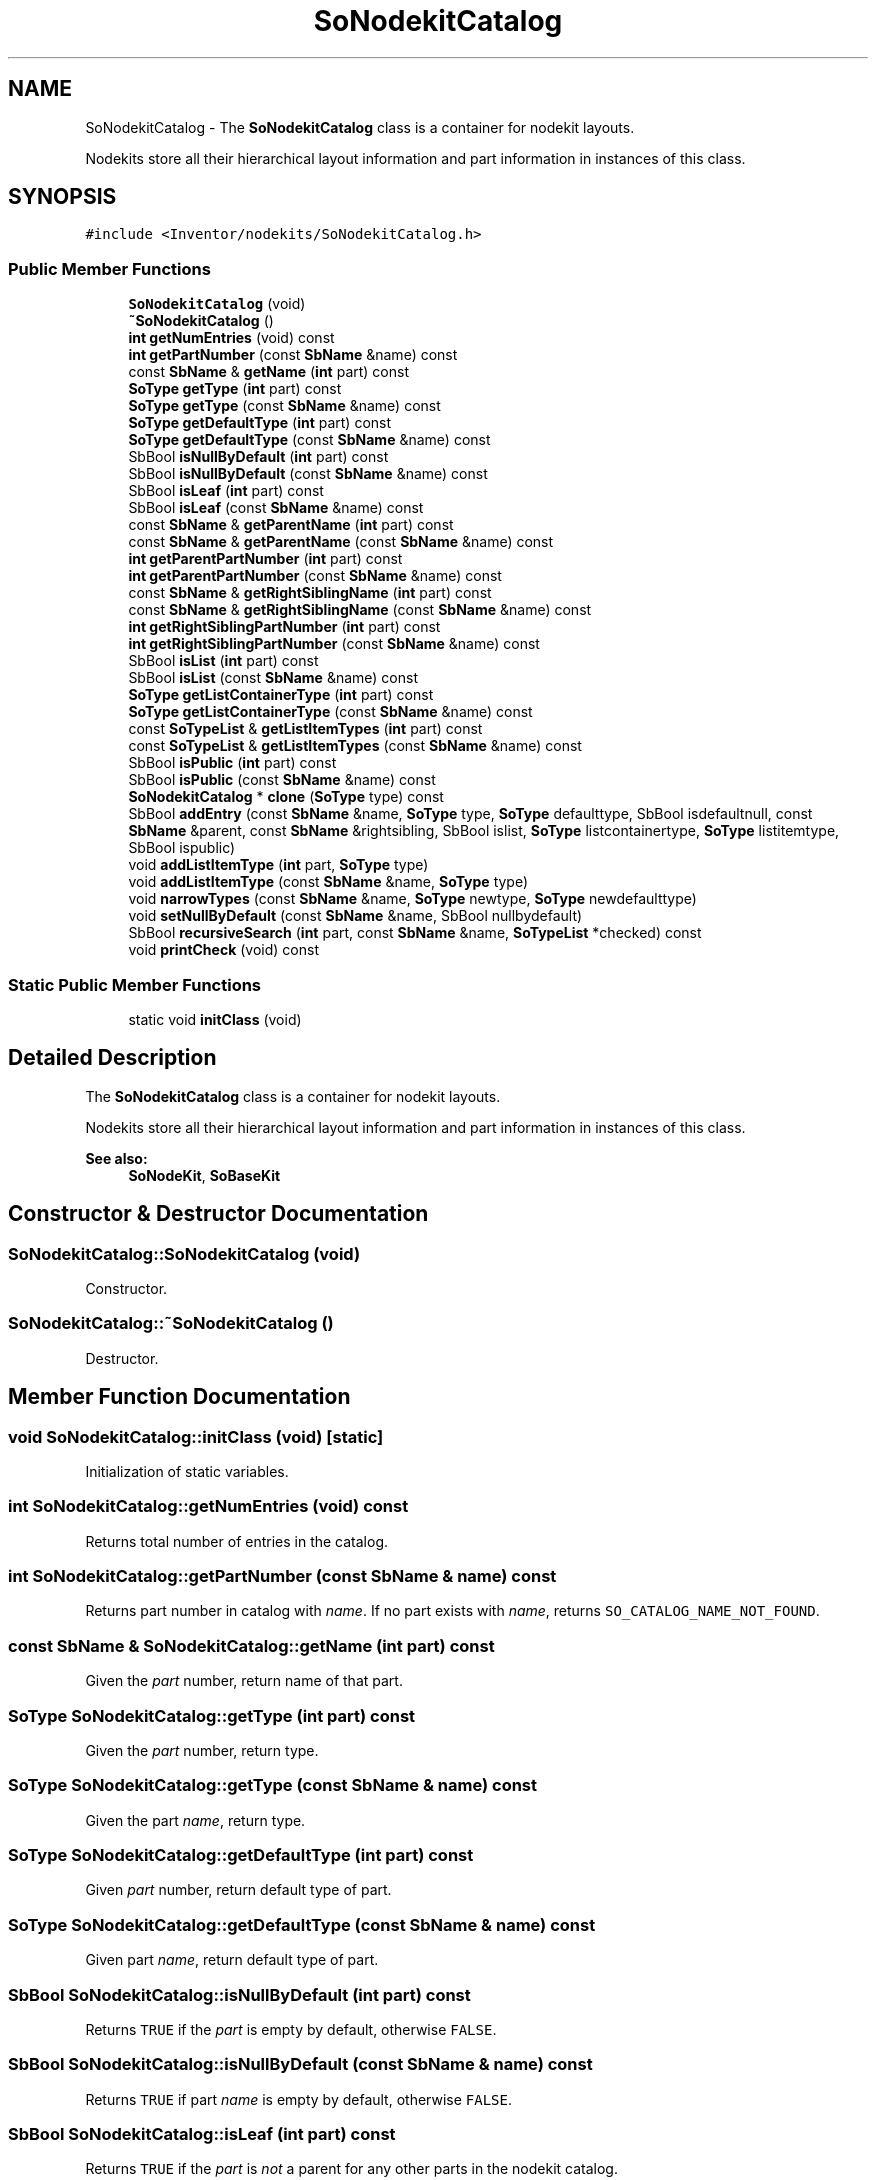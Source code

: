 .TH "SoNodekitCatalog" 3 "Sun May 28 2017" "Version 4.0.0a" "Coin" \" -*- nroff -*-
.ad l
.nh
.SH NAME
SoNodekitCatalog \- The \fBSoNodekitCatalog\fP class is a container for nodekit layouts\&.
.PP
Nodekits store all their hierarchical layout information and part information in instances of this class\&.  

.SH SYNOPSIS
.br
.PP
.PP
\fC#include <Inventor/nodekits/SoNodekitCatalog\&.h>\fP
.SS "Public Member Functions"

.in +1c
.ti -1c
.RI "\fBSoNodekitCatalog\fP (void)"
.br
.ti -1c
.RI "\fB~SoNodekitCatalog\fP ()"
.br
.ti -1c
.RI "\fBint\fP \fBgetNumEntries\fP (void) const"
.br
.ti -1c
.RI "\fBint\fP \fBgetPartNumber\fP (const \fBSbName\fP &name) const"
.br
.ti -1c
.RI "const \fBSbName\fP & \fBgetName\fP (\fBint\fP part) const"
.br
.ti -1c
.RI "\fBSoType\fP \fBgetType\fP (\fBint\fP part) const"
.br
.ti -1c
.RI "\fBSoType\fP \fBgetType\fP (const \fBSbName\fP &name) const"
.br
.ti -1c
.RI "\fBSoType\fP \fBgetDefaultType\fP (\fBint\fP part) const"
.br
.ti -1c
.RI "\fBSoType\fP \fBgetDefaultType\fP (const \fBSbName\fP &name) const"
.br
.ti -1c
.RI "SbBool \fBisNullByDefault\fP (\fBint\fP part) const"
.br
.ti -1c
.RI "SbBool \fBisNullByDefault\fP (const \fBSbName\fP &name) const"
.br
.ti -1c
.RI "SbBool \fBisLeaf\fP (\fBint\fP part) const"
.br
.ti -1c
.RI "SbBool \fBisLeaf\fP (const \fBSbName\fP &name) const"
.br
.ti -1c
.RI "const \fBSbName\fP & \fBgetParentName\fP (\fBint\fP part) const"
.br
.ti -1c
.RI "const \fBSbName\fP & \fBgetParentName\fP (const \fBSbName\fP &name) const"
.br
.ti -1c
.RI "\fBint\fP \fBgetParentPartNumber\fP (\fBint\fP part) const"
.br
.ti -1c
.RI "\fBint\fP \fBgetParentPartNumber\fP (const \fBSbName\fP &name) const"
.br
.ti -1c
.RI "const \fBSbName\fP & \fBgetRightSiblingName\fP (\fBint\fP part) const"
.br
.ti -1c
.RI "const \fBSbName\fP & \fBgetRightSiblingName\fP (const \fBSbName\fP &name) const"
.br
.ti -1c
.RI "\fBint\fP \fBgetRightSiblingPartNumber\fP (\fBint\fP part) const"
.br
.ti -1c
.RI "\fBint\fP \fBgetRightSiblingPartNumber\fP (const \fBSbName\fP &name) const"
.br
.ti -1c
.RI "SbBool \fBisList\fP (\fBint\fP part) const"
.br
.ti -1c
.RI "SbBool \fBisList\fP (const \fBSbName\fP &name) const"
.br
.ti -1c
.RI "\fBSoType\fP \fBgetListContainerType\fP (\fBint\fP part) const"
.br
.ti -1c
.RI "\fBSoType\fP \fBgetListContainerType\fP (const \fBSbName\fP &name) const"
.br
.ti -1c
.RI "const \fBSoTypeList\fP & \fBgetListItemTypes\fP (\fBint\fP part) const"
.br
.ti -1c
.RI "const \fBSoTypeList\fP & \fBgetListItemTypes\fP (const \fBSbName\fP &name) const"
.br
.ti -1c
.RI "SbBool \fBisPublic\fP (\fBint\fP part) const"
.br
.ti -1c
.RI "SbBool \fBisPublic\fP (const \fBSbName\fP &name) const"
.br
.ti -1c
.RI "\fBSoNodekitCatalog\fP * \fBclone\fP (\fBSoType\fP type) const"
.br
.ti -1c
.RI "SbBool \fBaddEntry\fP (const \fBSbName\fP &name, \fBSoType\fP type, \fBSoType\fP defaulttype, SbBool isdefaultnull, const \fBSbName\fP &parent, const \fBSbName\fP &rightsibling, SbBool islist, \fBSoType\fP listcontainertype, \fBSoType\fP listitemtype, SbBool ispublic)"
.br
.ti -1c
.RI "void \fBaddListItemType\fP (\fBint\fP part, \fBSoType\fP type)"
.br
.ti -1c
.RI "void \fBaddListItemType\fP (const \fBSbName\fP &name, \fBSoType\fP type)"
.br
.ti -1c
.RI "void \fBnarrowTypes\fP (const \fBSbName\fP &name, \fBSoType\fP newtype, \fBSoType\fP newdefaulttype)"
.br
.ti -1c
.RI "void \fBsetNullByDefault\fP (const \fBSbName\fP &name, SbBool nullbydefault)"
.br
.ti -1c
.RI "SbBool \fBrecursiveSearch\fP (\fBint\fP part, const \fBSbName\fP &name, \fBSoTypeList\fP *checked) const"
.br
.ti -1c
.RI "void \fBprintCheck\fP (void) const"
.br
.in -1c
.SS "Static Public Member Functions"

.in +1c
.ti -1c
.RI "static void \fBinitClass\fP (void)"
.br
.in -1c
.SH "Detailed Description"
.PP 
The \fBSoNodekitCatalog\fP class is a container for nodekit layouts\&.
.PP
Nodekits store all their hierarchical layout information and part information in instances of this class\&. 


.PP
\fBSee also:\fP
.RS 4
\fBSoNodeKit\fP, \fBSoBaseKit\fP 
.RE
.PP

.SH "Constructor & Destructor Documentation"
.PP 
.SS "SoNodekitCatalog::SoNodekitCatalog (void)"
Constructor\&. 
.SS "SoNodekitCatalog::~SoNodekitCatalog ()"
Destructor\&. 
.SH "Member Function Documentation"
.PP 
.SS "void SoNodekitCatalog::initClass (void)\fC [static]\fP"
Initialization of static variables\&. 
.SS "\fBint\fP SoNodekitCatalog::getNumEntries (void) const"
Returns total number of entries in the catalog\&. 
.SS "\fBint\fP SoNodekitCatalog::getPartNumber (const \fBSbName\fP & name) const"
Returns part number in catalog with \fIname\fP\&. If no part exists with \fIname\fP, returns \fCSO_CATALOG_NAME_NOT_FOUND\fP\&. 
.SS "const \fBSbName\fP & SoNodekitCatalog::getName (\fBint\fP part) const"
Given the \fIpart\fP number, return name of that part\&. 
.SS "\fBSoType\fP SoNodekitCatalog::getType (\fBint\fP part) const"
Given the \fIpart\fP number, return type\&. 
.SS "\fBSoType\fP SoNodekitCatalog::getType (const \fBSbName\fP & name) const"
Given the part \fIname\fP, return type\&. 
.SS "\fBSoType\fP SoNodekitCatalog::getDefaultType (\fBint\fP part) const"
Given \fIpart\fP number, return default type of part\&. 
.SS "\fBSoType\fP SoNodekitCatalog::getDefaultType (const \fBSbName\fP & name) const"
Given part \fIname\fP, return default type of part\&. 
.SS "SbBool SoNodekitCatalog::isNullByDefault (\fBint\fP part) const"
Returns \fCTRUE\fP if the \fIpart\fP is empty by default, otherwise \fCFALSE\fP\&. 
.SS "SbBool SoNodekitCatalog::isNullByDefault (const \fBSbName\fP & name) const"
Returns \fCTRUE\fP if part \fIname\fP is empty by default, otherwise \fCFALSE\fP\&. 
.SS "SbBool SoNodekitCatalog::isLeaf (\fBint\fP part) const"
Returns \fCTRUE\fP if the \fIpart\fP is \fInot\fP a parent for any other parts in the nodekit catalog\&. 
.SS "SbBool SoNodekitCatalog::isLeaf (const \fBSbName\fP & name) const"
Returns \fCTRUE\fP if the part \fIname\fP is \fInot\fP a parent for any other parts in the nodekit catalog\&. 
.SS "const \fBSbName\fP & SoNodekitCatalog::getParentName (\fBint\fP part) const"
Returns name of parent of \fIpart\fP\&. If \fIpart\fP doesn't have a parent, the empty string is returned\&. 
.SS "const \fBSbName\fP & SoNodekitCatalog::getParentName (const \fBSbName\fP & name) const"
Returns name of parent of the part\&. If \fIname\fP doesn't have a parent, the empty string is returned\&. 
.SS "\fBint\fP SoNodekitCatalog::getParentPartNumber (\fBint\fP part) const"
Returns part number of given part's parent\&. If \fIpart\fP doesn't have a parent, SO_CATALOG_NAME_NOT_FOUND is returned\&. 
.SS "\fBint\fP SoNodekitCatalog::getParentPartNumber (const \fBSbName\fP & name) const"
Returns part number of given part's parent\&. If \fIname\fP doesn't have a parent, SO_CATALOG_NAME_NOT_FOUND is returned\&. 
.SS "const \fBSbName\fP & SoNodekitCatalog::getRightSiblingName (\fBint\fP part) const"
Returns name of right sibling of \fIpart\fP\&. Returns the empty string if \fIpart\fP doesn't have a right sibling\&. 
.SS "const \fBSbName\fP & SoNodekitCatalog::getRightSiblingName (const \fBSbName\fP & name) const"
Returns name of sibling of the part\&. Returns the empty string if \fIname\fP doesn't have a right sibling\&. 
.SS "\fBint\fP SoNodekitCatalog::getRightSiblingPartNumber (\fBint\fP part) const"
Returns part number of given part's sibling\&. Returns SO_CATALOG_NAME_NOT_FOUND if \fIpart\fP doesn't have a right sibling\&. 
.SS "\fBint\fP SoNodekitCatalog::getRightSiblingPartNumber (const \fBSbName\fP & name) const"
Returns part number of given part's right sibling\&. Returns SO_CATALOG_NAME_NOT_FOUND if part doesn't have a right sibling\&. 
.SS "SbBool SoNodekitCatalog::isList (\fBint\fP part) const"
Returns \fCTRUE\fP if the given \fIpart\fP is a list container\&. 
.SS "SbBool SoNodekitCatalog::isList (const \fBSbName\fP & name) const"
Returns \fCTRUE\fP if the given part is a list container\&. 
.SS "\fBSoType\fP SoNodekitCatalog::getListContainerType (\fBint\fP part) const"
Returns type of list container (\fBSoGroup\fP, \fBSoSeparator\fP, \fBSoSwitch\fP, etc) which \fIpart\fP is\&. 
.SS "\fBSoType\fP SoNodekitCatalog::getListContainerType (const \fBSbName\fP & name) const"
Returns type of list container (\fBSoGroup\fP, \fBSoSeparator\fP, \fBSoSwitch\fP, etc) which the named part is\&. 
.SS "const \fBSoTypeList\fP & SoNodekitCatalog::getListItemTypes (\fBint\fP part) const"
Returns list of node types which are allowed to be children of the list container \fIpart\fP\&. 
.SS "const \fBSoTypeList\fP & SoNodekitCatalog::getListItemTypes (const \fBSbName\fP & name) const"
Returns list of node types which are allowed to be children of the named list container part\&. 
.SS "SbBool SoNodekitCatalog::isPublic (\fBint\fP part) const"
Returns \fCTRUE\fP if \fIpart\fP is visible and publicly available for queries and modifications, \fCFALSE\fP if \fIpart\fP is hidden\&. 
.SS "SbBool SoNodekitCatalog::isPublic (const \fBSbName\fP & name) const"
Returns \fCTRUE\fP if the part is visible and publicly available for queries and modifications, \fCFALSE\fP if it is hidden\&. 
.SS "\fBSoNodekitCatalog\fP * SoNodekitCatalog::clone (\fBSoType\fP type) const"
Return a clone of this catalog\&. \fItype\fP will be used to set the type and defaulttype values of the toplevel \fCthis\fP entry\&. 
.SS "SbBool SoNodekitCatalog::addEntry (const \fBSbName\fP & name, \fBSoType\fP type, \fBSoType\fP defaulttype, SbBool isdefaultnull, const \fBSbName\fP & parentname, const \fBSbName\fP & rightsiblingname, SbBool islist, \fBSoType\fP listcontainertype, \fBSoType\fP listitemtype, SbBool ispublic)"
Add a new entry to the catalog\&. Returns \fCTRUE\fP if add was ok\&. 
.SS "void SoNodekitCatalog::addListItemType (\fBint\fP part, \fBSoType\fP type)"
Add another allowable type for the given \fIpart\fP\&. \fIpart\fP must of course be a list container item\&. 
.SS "void SoNodekitCatalog::addListItemType (const \fBSbName\fP & name, \fBSoType\fP type)"
Add another allowable type for the \fIname\fP part\&. The part must of course be a list container\&. 
.SS "void SoNodekitCatalog::narrowTypes (const \fBSbName\fP & name, \fBSoType\fP newtype, \fBSoType\fP newdefaulttype)"
Set the type and default type of a part to be subtypes of the old types\&. Useful for 'narrowing' the specification of a nodekit which inherits the catalog of a more generic nodekit superclass\&. 
.SS "void SoNodekitCatalog::setNullByDefault (const \fBSbName\fP & name, SbBool nullbydefault)"
Change whether or not the part with the given \fIname\fP is created by default\&. 
.SS "SbBool SoNodekitCatalog::recursiveSearch (\fBint\fP part, const \fBSbName\fP & name, \fBSoTypeList\fP * checked) const"
Recursively search \fIpart\fP number in catalog for the \fIname\fP part\&.
.PP
The \fIchecked\fP \fBSoTypeList\fP is just used as a placeholder to remember which nodekit class catalogs have already been scanned (or are being scanned) during the recursion\&. You should normally just pass in an empty list\&. 
.SS "void SoNodekitCatalog::printCheck (void) const"
Lists all catalog parts, which is useful for debugging\&. 

.SH "Author"
.PP 
Generated automatically by Doxygen for Coin from the source code\&.
